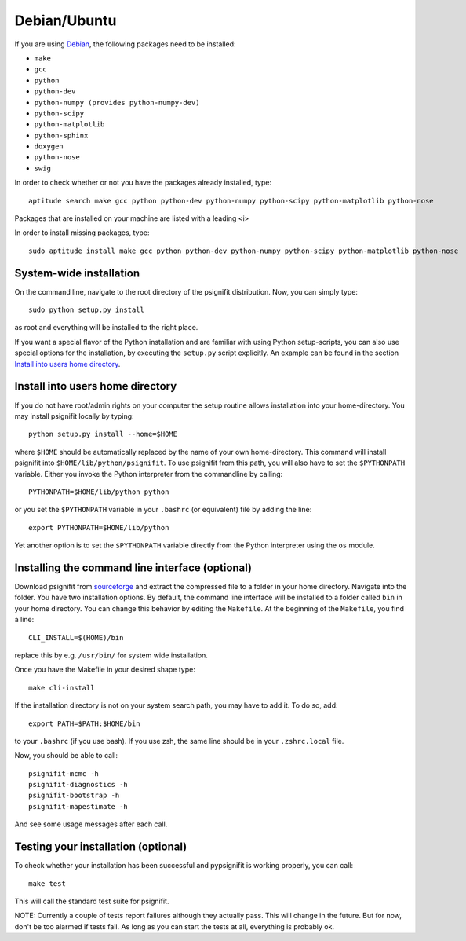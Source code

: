 Debian/Ubuntu
=============

If you are using `Debian <http://www.debian.org/>`_, the following packages need to be installed:

* ``make``
* ``gcc``
* ``python``
* ``python-dev``
* ``python-numpy (provides python-numpy-dev)``
* ``python-scipy``
* ``python-matplotlib``
* ``python-sphinx``
* ``doxygen``
* ``python-nose``
* ``swig``

In order to check whether or not you have the packages already installed, type::

    aptitude search make gcc python python-dev python-numpy python-scipy python-matplotlib python-nose

Packages that are installed on your machine are listed with a leading <i>

In order to install missing packages, type::

    sudo aptitude install make gcc python python-dev python-numpy python-scipy python-matplotlib python-nose


System-wide installation
------------------------
On the command line, navigate to the root directory of the psignifit distribution. Now, you can simply type::

    sudo python setup.py install

as root and everything will be installed to the right place.

If you want a special flavor of the Python installation and are familiar with using Python
setup-scripts, you can also use special options for the installation, by
executing the ``setup.py`` script explicitly. An example can be found in
the section `Install into users home directory`_.


Install into users home directory
---------------------------------
If you do not have root/admin rights on your computer the setup routine allows installation into your home-directory.
You may install psignifit locally by typing::

    python setup.py install --home=$HOME

where ``$HOME`` should be automatically replaced by the name of your own home-directory.
This command will install psignifit into ``$HOME/lib/python/psignifit``.
To use psignifit from this path, you will also have to set the ``$PYTHONPATH``
variable. Either you invoke the Python interpreter from the commandline by
calling::

    PYTHONPATH=$HOME/lib/python python

or you set the ``$PYTHONPATH`` variable in your ``.bashrc`` (or equivalent) file
by adding the line::

    export PYTHONPATH=$HOME/lib/python

Yet another option is to set the ``$PYTHONPATH`` variable directly from the
Python interpreter using the ``os`` module.


Installing the command line interface (optional)
------------------------------------------------

Download psignifit from `sourceforge <http://sourceforge.net/projects/psignifit/files/>`_ and
extract the compressed file to a folder in your home directory. Navigate into the folder.
You have two installation options. By default, the command line interface will be installed to a
folder called ``bin`` in your home directory. You can change this behavior by editing the
``Makefile``. At the beginning of the ``Makefile``, you find a line::

    CLI_INSTALL=$(HOME)/bin

replace this by e.g. ``/usr/bin/`` for system wide installation.

Once you have the Makefile in your desired shape type::

    make cli-install

If the installation directory is not on your system search path, you may have to add it.
To do so, add::

    export PATH=$PATH:$HOME/bin

to your ``.bashrc`` (if you use bash). If you use zsh, the same line should be in your
``.zshrc.local`` file.

Now, you should be able to call::

    psignifit-mcmc -h
    psignifit-diagnostics -h
    psignifit-bootstrap -h
    psignifit-mapestimate -h

And see some usage messages after each call.


Testing your installation (optional)
------------------------------------

To check whether your installation has been successful and pypsignifit is working properly, you can call::

    make test

This will call the standard test suite for psignifit.

NOTE: Currently a couple of tests report failures although they actually pass. This will change in the future.
But for now, don't be too alarmed if tests fail. As long as you can start the tests at all, everything is probably ok.

